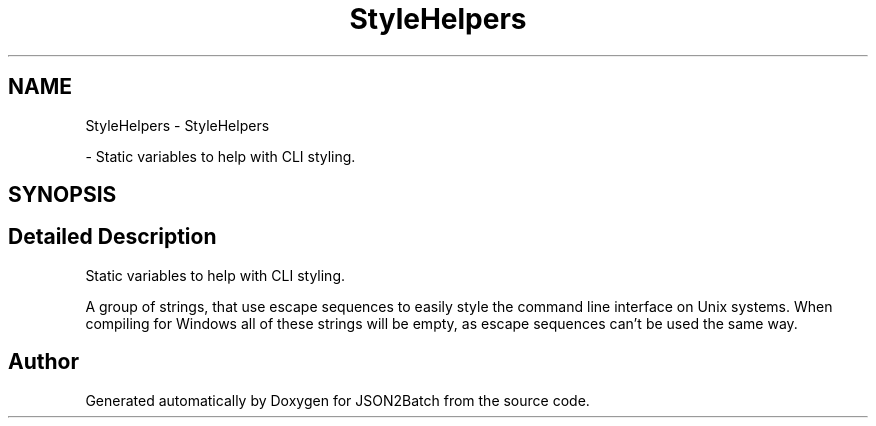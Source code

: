 .TH "StyleHelpers" 3 "Fri Apr 26 2024 17:47:42" "Version 0.2.4" "JSON2Batch" \" -*- nroff -*-
.ad l
.nh
.SH NAME
StyleHelpers \- StyleHelpers
.PP
 \- Static variables to help with CLI styling\&.  

.SH SYNOPSIS
.br
.PP
.SH "Detailed Description"
.PP 
Static variables to help with CLI styling\&. 

A group of strings, that use escape sequences to easily style the command line interface on Unix systems\&. When compiling for Windows all of these strings will be empty, as escape sequences can't be used the same way\&. 
.SH "Author"
.PP 
Generated automatically by Doxygen for JSON2Batch from the source code\&.
